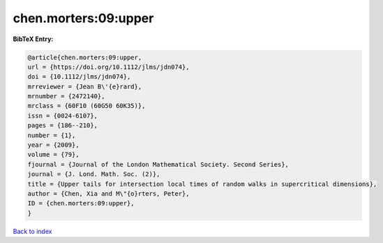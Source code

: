 chen.morters:09:upper
=====================

.. :cite:t:`chen.morters:09:upper`

.. bibliography:: ../../All.bib

**BibTeX Entry:**

.. code-block:: bibtex

   @article{chen.morters:09:upper,
   url = {https://doi.org/10.1112/jlms/jdn074},
   doi = {10.1112/jlms/jdn074},
   mrreviewer = {Jean B\'{e}rard},
   mrnumber = {2472140},
   mrclass = {60F10 (60G50 60K35)},
   issn = {0024-6107},
   pages = {186--210},
   number = {1},
   year = {2009},
   volume = {79},
   fjournal = {Journal of the London Mathematical Society. Second Series},
   journal = {J. Lond. Math. Soc. (2)},
   title = {Upper tails for intersection local times of random walks in supercritical dimensions},
   author = {Chen, Xia and M\"{o}rters, Peter},
   ID = {chen.morters:09:upper},
   }

`Back to index <../index>`_
